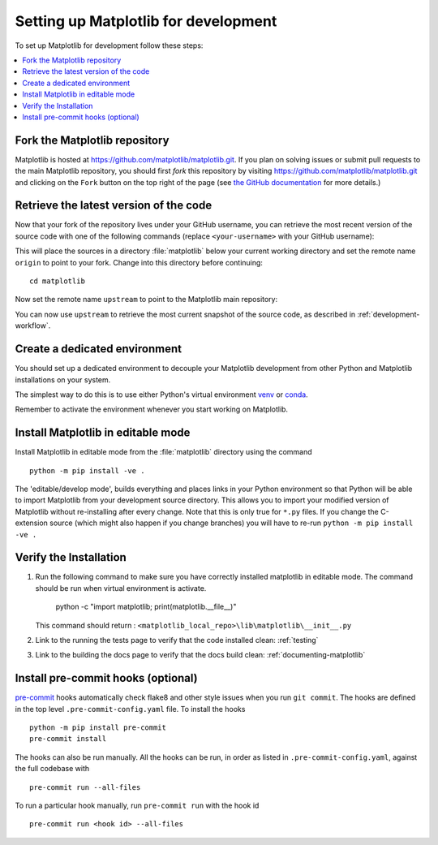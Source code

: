 .. redirect-from:: /devel/gitwash/configure_git
.. redirect-from:: /devel/gitwash/dot2_dot3
.. redirect-from:: /devel/gitwash/following_latest
.. redirect-from:: /devel/gitwash/forking_hell
.. redirect-from:: /devel/gitwash/git_development
.. redirect-from:: /devel/gitwash/git_install
.. redirect-from:: /devel/gitwash/git_intro
.. redirect-from:: /devel/gitwash/git_resources
.. redirect-from:: /devel/gitwash/patching
.. redirect-from:: /devel/gitwash/set_up_fork
.. redirect-from:: /devel/gitwash/index

.. _installing_for_devs:

=====================================
Setting up Matplotlib for development
=====================================

To set up Matplotlib for development follow these steps:

.. contents::
   :local:

Fork the Matplotlib repository
==============================

Matplotlib is hosted at https://github.com/matplotlib/matplotlib.git. If you
plan on solving issues or submit pull requests to the main Matplotlib
repository, you should first *fork* this repository by visiting
https://github.com/matplotlib/matplotlib.git and clicking on the
``Fork`` button on the top right of the page (see
`the GitHub documentation <https://docs.github.com/get-started/quickstart/fork-a-repo>`__ for more details.)

Retrieve the latest version of the code
=======================================

Now that your fork of the repository lives under your GitHub username, you can
retrieve the most recent version of the source code with one of the following
commands (replace ``<your-username>`` with your GitHub username):

.. tab-set::

   .. tab-item:: https

      .. code-block:: bash

         git clone https://github.com/<your-username>/matplotlib.git

   .. tab-item:: ssh

      .. code-block:: bash

         git clone git@github.com:<your-username>/matplotlib.git

      This requires you to setup an `SSH key`_ in advance, but saves you from
      typing your password at every connection.

      .. _SSH key: https://docs.github.com/en/authentication/connecting-to-github-with-ssh


This will place the sources in a directory :file:`matplotlib` below your
current working directory and set the remote name ``origin`` to point to your
fork. Change into this directory before continuing::

    cd matplotlib

Now set the remote name ``upstream`` to point to the Matplotlib main repository:

.. tab-set::

   .. tab-item:: https

      .. code-block:: bash

         git remote add upstream https://github.com/matplotlib/matplotlib.git

   .. tab-item:: ssh

      .. code-block:: bash

         git remote add upstream git@github.com:matplotlib/matplotlib.git

You can now use ``upstream`` to retrieve the most current snapshot of the source
code, as described in :ref:`development-workflow`.

.. dropdown:: Additional ``git`` and ``GitHub`` resources
   :color: info
   :open:

   For more information on ``git`` and ``GitHub``, see:

   * `Git documentation <https://git-scm.com/doc>`_
   * `GitHub-Contributing to a Project
     <https://git-scm.com/book/en/v2/GitHub-Contributing-to-a-Project>`_
   * `GitHub Skills <https://skills.github.com/>`_
   * :ref:`using-git`
   * :ref:`git-resources`
   * `Installing git <https://git-scm.com/book/en/v2/Getting-Started-Installing-Git>`_
   * `Managing remote repositories
     <https://docs.github.com/en/get-started/getting-started-with-git/managing-remote-repositories>`_
   * https://tacaswell.github.io/think-like-git.html
   * https://tom.preston-werner.com/2009/05/19/the-git-parable.html

.. _dev-environment:

Create a dedicated environment
==============================
You should set up a dedicated environment to decouple your Matplotlib
development from other Python and Matplotlib installations on your system.

The simplest way to do this is to use either Python's virtual environment
`venv`_ or `conda`_.

.. _venv: https://docs.python.org/3/library/venv.html
.. _conda: https://docs.conda.io/projects/conda/en/latest/user-guide/tasks/manage-environments.html

.. tab-set::

   .. tab-item:: venv environment

      Create a new `venv`_ environment with ::

        python -m venv <file folder location>

      and activate it with one of the following ::

        source <file folder location>/bin/activate  # Linux/macOS
        <file folder location>\Scripts\activate.bat  # Windows cmd.exe
        <file folder location>\Scripts\Activate.ps1  # Windows PowerShell

      On some systems, you may need to type ``python3`` instead of ``python``.
      For a discussion of the technical reasons, see `PEP-394 <https://peps.python.org/pep-0394>`_.

   .. tab-item:: conda environment

      Create a new `conda`_ environment with ::

        conda env create -f environment.yml

      You can use ``mamba`` instead of ``conda`` in the above command if
      you have `mamba`_ installed.

      .. _mamba: https://mamba.readthedocs.io/en/latest/

      Activate the environment using ::

        conda activate mpl-dev

Remember to activate the environment whenever you start working on Matplotlib.

Install Matplotlib in editable mode
===================================

Install Matplotlib in editable mode from the :file:`matplotlib` directory
using the command ::

    python -m pip install -ve .

The 'editable/develop mode', builds everything and places links in your Python
environment so that Python will be able to import Matplotlib from your
development source directory.  This allows you to import your modified version
of Matplotlib without re-installing after every change. Note that this is only
true for ``*.py`` files.  If you change the C-extension source (which might
also happen if you change branches) you will have to re-run
``python -m pip install -ve .``

Verify the Installation
==============================

1. Run the following command to make sure you have correctly installed matplotlib in editable mode. The command should be run when virtual environment is activate.

       python -c "import matplotlib; print(matplotlib.__file__)"

   This command should return : ``<matplotlib_local_repo>\lib\matplotlib\__init__.py``
2. Link to the running the tests page to verify that the code installed clean: 
   :ref:`testing`
3. Link to the building the docs page to verify that the docs build clean:
   :ref:`documenting-matplotlib`
  
Install pre-commit hooks (optional)
===================================
`pre-commit <https://pre-commit.com/>`_ hooks automatically check flake8 and
other style issues when you run ``git commit``. The hooks are defined in the
top level ``.pre-commit-config.yaml`` file. To install the hooks ::

    python -m pip install pre-commit
    pre-commit install

The hooks can also be run manually. All the hooks can be run, in order as
listed in ``.pre-commit-config.yaml``, against the full codebase with ::

    pre-commit run --all-files

To run a particular hook manually, run ``pre-commit run`` with the hook id ::

    pre-commit run <hook id> --all-files
